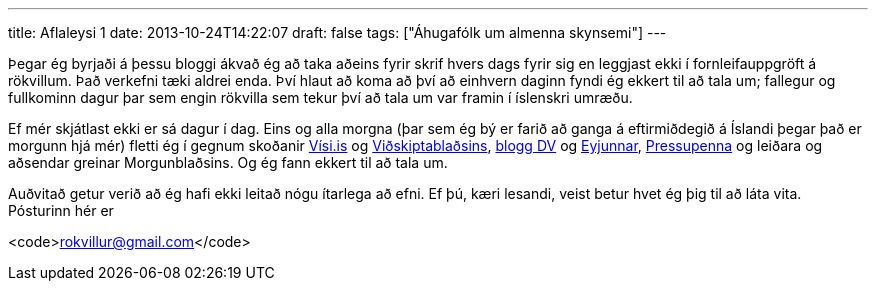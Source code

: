 ---
title: Aflaleysi 1
date: 2013-10-24T14:22:07
draft: false
tags: ["Áhugafólk um almenna skynsemi"]
---

Þegar ég byrjaði á þessu bloggi ákvað ég að taka aðeins fyrir skrif hvers dags fyrir sig en leggjast ekki í fornleifauppgröft á rökvillum. Það verkefni tæki aldrei enda. Því hlaut að koma að því að einhvern daginn fyndi ég ekkert til að tala um; fallegur og fullkominn dagur þar sem engin rökvilla sem tekur því að tala um var framin í íslenskri umræðu.

Ef mér skjátlast ekki er sá dagur í dag. Eins og alla morgna (þar sem ég bý er farið að ganga á eftirmiðdegið á Íslandi þegar það er morgunn hjá mér) fletti ég í gegnum skoðanir http://visir.is/section/SKODANIR[Vísi.is] og http://www.vb.is/skodun/[Viðskiptablaðsins], http://www.dv.is/blogg/[blogg DV] og http://eyjan.pressan.is/frettir/blogg/[Eyjunnar], http://www.pressan.is/pressupennar[Pressupenna] og leiðara og aðsendar greinar Morgunblaðsins. Og ég fann ekkert til að tala um.

Auðvitað getur verið að ég hafi ekki leitað nógu ítarlega að efni. Ef þú, kæri lesandi, veist betur hvet ég þig til að láta vita. Pósturinn hér er

<code>rokvillur@gmail.com</code>